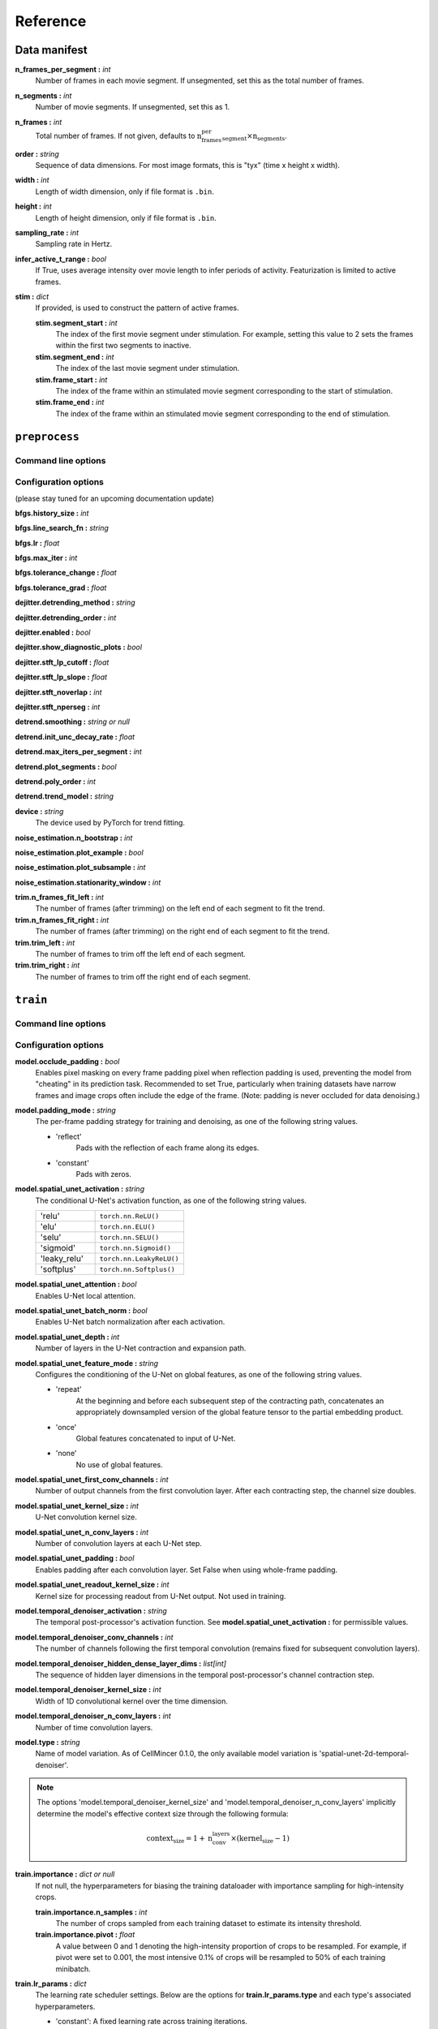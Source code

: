 .. _reference:

Reference
#########

.. _data_manifest:

Data manifest
-------------

**n_frames_per_segment :** *int*
    Number of frames in each movie segment. If unsegmented, set this as the total number of frames.

**n_segments :** *int*
    Number of movie segments. If unsegmented, set this as 1.

**n_frames :** *int*
    Total number of frames. If not given, defaults to :math:`\text{n_frames_per_segment}\times\text{n_segments}`.

**order :** *string*
    Sequence of data dimensions. For most image formats, this is "tyx" (time x height x width).

**width :** *int*
    Length of width dimension, only if file format is ``.bin``.

**height :** *int*
    Length of height dimension, only if file format is ``.bin``.

**sampling_rate :** *int*
    Sampling rate in Hertz.

**infer_active_t_range :** *bool*
    If True, uses average intensity over movie length to infer periods of activity. Featurization is limited to active frames.

**stim :** *dict*
    If provided, is used to construct the pattern of active frames.
    
    **stim.segment_start :** *int*
        The index of the first movie segment under stimulation. For example, setting this value to 2 sets the frames within the first two segments to inactive.
    
    **stim.segment_end :** *int*
        The index of the last movie segment under stimulation.
    
    **stim.frame_start :** *int*
        The index of the frame within an stimulated movie segment corresponding to the start of stimulation.
    
    **stim.frame_end :** *int*
        The index of the frame within an stimulated movie segment corresponding to the end of stimulation.

``preprocess``
--------------

Command line options
~~~~~~~~~~~~~~~~~~~~

.. argparse::
    :module: cellmincer.cli.base_cli
    :func: get_populated_argparser
    :prog: cellmincer
    :path: preprocess
    :nodefaultconst:

.. _preprocess_config_options:

Configuration options
~~~~~~~~~~~~~~~~~~~~~

(please stay tuned for an upcoming documentation update)

**bfgs.history_size :** *int*

**bfgs.line_search_fn :** *string*

**bfgs.lr :** *float*

**bfgs.max_iter :** *int*

**bfgs.tolerance_change :** *float*

**bfgs.tolerance_grad :** *float*

**dejitter.detrending_method :** *string*

**dejitter.detrending_order :** *int*

**dejitter.enabled :** *bool*

**dejitter.show_diagnostic_plots :** *bool*

**dejitter.stft_lp_cutoff :** *float*

**dejitter.stft_lp_slope :** *float*

**dejitter.stft_noverlap :** *int*

**dejitter.stft_nperseg :** *int*

**detrend.smoothing :** *string or null*

**detrend.init_unc_decay_rate :** *float*

**detrend.max_iters_per_segment :** *int*

**detrend.plot_segments :** *bool*

**detrend.poly_order :** *int*

**detrend.trend_model :** *string*

**device :** *string*
    The device used by PyTorch for trend fitting.

**noise_estimation.n_bootstrap :** *int*

**noise_estimation.plot_example :** *bool*

**noise_estimation.plot_subsample :** *int*

**noise_estimation.stationarity_window :** *int*

**trim.n_frames_fit_left :** *int*
    The number of frames (after trimming) on the left end of each segment to fit the trend.

**trim.n_frames_fit_right :** *int*
    The number of frames (after trimming) on the right end of each segment to fit the trend.

**trim.trim_left :** *int*
    The number of frames to trim off the left end of each segment.

**trim.trim_right :** *int*
    The number of frames to trim off the right end of each segment.

``train``
---------

Command line options
~~~~~~~~~~~~~~~~~~~~

.. argparse::
    :module: cellmincer.cli.base_cli
    :func: get_populated_argparser
    :prog: cellmincer
    :path: train
    :nodefaultconst:

.. _train_config_options:

Configuration options
~~~~~~~~~~~~~~~~~~~~~

**model.occlude_padding :** *bool*
    Enables pixel masking on every frame padding pixel when reflection padding is used, preventing the model from "cheating" in its prediction task. Recommended to set True, particularly when training datasets have narrow frames and image crops often include the edge of the frame. (Note: padding is never occluded for data denoising.)

**model.padding_mode :** *string*
    The per-frame padding strategy for training and denoising, as one of the following string values.
    
    - 'reflect'
        Pads with the reflection of each frame along its edges.
    - 'constant'
        Pads with zeros.

**model.spatial_unet_activation :** *string*
    The conditional U-Net's activation function, as one of the following string values.

    .. list-table::
       :widths: 10 15
       :header-rows: 0

       * - 'relu'
         - ``torch.nn.ReLU()``
       * - 'elu'
         - ``torch.nn.ELU()``
       * - 'selu'
         - ``torch.nn.SELU()``
       * - 'sigmoid'
         - ``torch.nn.Sigmoid()``
       * - 'leaky_relu'
         - ``torch.nn.LeakyReLU()``
       * - 'softplus'
         - ``torch.nn.Softplus()``

**model.spatial_unet_attention :** *bool*
    Enables U-Net local attention.

**model.spatial_unet_batch_norm :** *bool*
    Enables U-Net batch normalization after each activation.

**model.spatial_unet_depth :** *int*
    Number of layers in the U-Net contraction and expansion path.

**model.spatial_unet_feature_mode :** *string*
    Configures the conditioning of the U-Net on global features, as one of the following string values.

    - 'repeat'
        At the beginning and before each subsequent step of the contracting path, concatenates an appropriately downsampled version of the global feature tensor to the partial embedding product.
    - 'once'
        Global features concatenated to input of U-Net.
    - 'none'
        No use of global features.

**model.spatial_unet_first_conv_channels :** *int*
    Number of output channels from the first convolution layer. After each contracting step, the channel size doubles.

**model.spatial_unet_kernel_size :** *int*
    U-Net convolution kernel size.

**model.spatial_unet_n_conv_layers :** *int*
    Number of convolution layers at each U-Net step.

**model.spatial_unet_padding :** *bool*
    Enables padding after each convolution layer. Set False when using whole-frame padding.

**model.spatial_unet_readout_kernel_size :** *int*
    Kernel size for processing readout from U-Net output. Not used in training.

**model.temporal_denoiser_activation :** *string*
    The temporal post-processor's activation function. See **model.spatial_unet_activation :** for permissible values.

**model.temporal_denoiser_conv_channels :** *int*
    The number of channels following the first temporal convolution (remains fixed for subsequent convolution layers).

**model.temporal_denoiser_hidden_dense_layer_dims :** *list[int]*
    The sequence of hidden layer dimensions in the temporal post-processor's channel contraction step.

**model.temporal_denoiser_kernel_size :** *int*
    Width of 1D convolutional kernel over the time dimension.

**model.temporal_denoiser_n_conv_layers :** *int*
    Number of time convolution layers.

**model.type :** *string*
    Name of model variation. As of CellMincer 0.1.0, the only available model variation is 'spatial-unet-2d-temporal-denoiser'.

.. note::
    The options 'model.temporal_denoiser_kernel_size' and 'model.temporal_denoiser_n_conv_layers' implicitly determine the model's effective context size through the following formula:
    
    .. math::
        \text{context_size}=1 + \text{n_conv_layers}\times(\text{kernel_size} - 1)

**train.importance :** *dict or null*
    If not null, the hyperparameters for biasing the training dataloader with importance sampling for high-intensity crops.
    
    **train.importance.n_samples :** *int*
        The number of crops sampled from each training dataset to estimate its intensity threshold.
    
    **train.importance.pivot :** *float*
        A value between 0 and 1 denoting the high-intensity proportion of crops to be resampled. For example, if pivot were set to 0.001, the most intensive 0.1\% of crops will be resampled to 50\% of each training minibatch.

**train.lr_params :** *dict*
    The learning rate scheduler settings. Below are the options for **train.lr_params.type** and each type's associated hyperparameters.
    
    - 'constant': A fixed learning rate across training iterations.
        **train.lr_params.max_lr :** *float* -- the learning rate.
    - 'cosine-annealing-warmup': A cosine-annealing with linear warmup scheduler [implemented here](https://github.com/katsura-jp/pytorch-cosine-annealing-with-warmup/).
        **train.lr_params.max_lr :** *float* -- the maximum learning rate.
        **train.lr_params.min_lr :** *float* -- the minimum learning rate.
        **train.lr_params.warmup :** *float* -- the proportion of initial training allocated to linearly ramping from **min_lr** to **max_lr**.

**train.n_batch :** *int*
    The number of entries per device per minibatch.

**train.n_iters :** *int*
    The number of training iterations.

**train.norm_p :** *int*
    The parameterization of Lp loss.

**train.occlusion_prob :** *float*
    The Bernoulli parameter for masking pixels during training.

**train.occlusion_radius :** *int*
    The radius of additional occlusion centered on each masked pixel.

**train.optim_params :** *dict*
    The optimizer settings. Below are the options for **train.optim_params.type** and each type's associated hyperparameters.
    
    - 'adam': Adam optimizer.
        **train.optim_params.betas :** *list[float]* -- :math:`\beta_1` and :math:`\beta_2`.
        **train.optim_params.weight_decay :** *float* -- Weight decay parameter.
    - 'sgd': SGD optimizer.
        **train.lr_params.momentum :** *float* -- Momentum parameter.

**train.output_min_size_lims :** *list[int]*
    Lower and upper limits of training crop output size. At the start of training, the size maximizing the ratio of output size to (padded) receptive field is selected.

**train.t_tandem :** *int*
    Number of consecutive "middle" frames in which pixel masking is performed, in a context window.

``denoise``
-----------

Command line options
~~~~~~~~~~~~~~~~~~~~

.. argparse::
    :module: cellmincer.cli.base_cli
    :func: get_populated_argparser
    :prog: cellmincer
    :path: denoise
    :nodefaultconst: